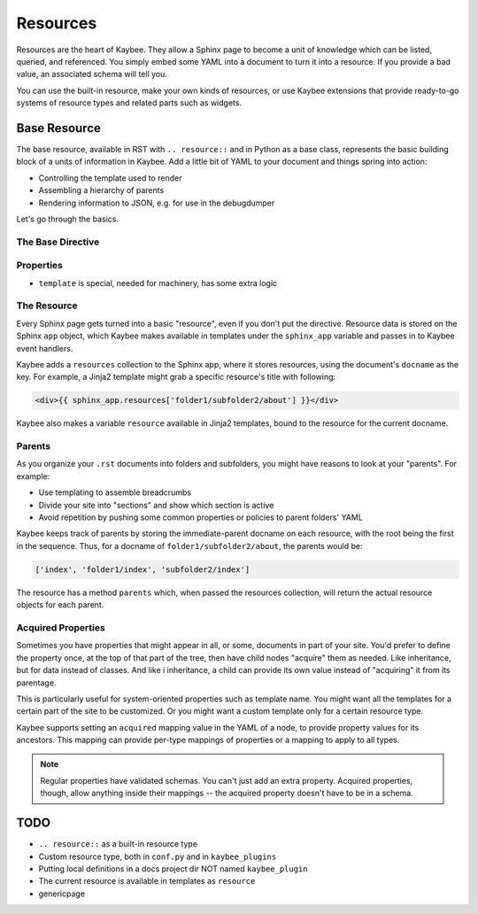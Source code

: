 =========
Resources
=========

Resources are the heart of Kaybee. They allow a Sphinx page to become a unit
of knowledge which can be listed, queried, and referenced. You simply embed
some YAML into a document to turn it into a resource. If you provide a bad
value, an associated schema will tell you.

You can use the built-in resource, make your own kinds of resources, or use
Kaybee extensions that provide ready-to-go systems of resource types and
related parts such as widgets.

Base Resource
=============

The base resource, available in RST with ``.. resource::`` and in Python as a
base class, represents the basic building block of a units of information in
Kaybee. Add a little bit of YAML to your document and things spring into
action:

- Controlling the template used to render

- Assembling a hierarchy of parents

- Rendering information to JSON, e.g. for use in the debugdumper

Let's go through the basics.

The Base Directive
------------------

Properties
----------

- ``template`` is special, needed for machinery, has some extra logic

The Resource
------------

Every Sphinx page gets turned into a basic "resource", even if you don't put
the directive. Resource data is stored on the Sphinx ``app`` object, which
Kaybee makes available in templates under the ``sphinx_app`` variable and
passes in to Kaybee event handlers.

Kaybee adds a ``resources`` collection to the Sphinx app, where it stores
resources, using the document's ``docname`` as the key. For example, a Jinja2
template might grab a specific resource's title with following:

.. code-block:: jinja

    <div>{{ sphinx_app.resources['folder1/subfolder2/about'] }}</div>

Kaybee also makes a variable ``resource`` available in Jinja2 templates, bound
to the resource for the current docname.

Parents
-------

As you organize your ``.rst`` documents into folders and subfolders, you might
have reasons to look at your "parents". For example:

- Use templating to assemble breadcrumbs

- Divide your site into "sections" and show which section is active

- Avoid repetition by pushing some common properties or policies to parent
  folders' YAML

Kaybee keeps track of parents by storing the immediate-parent docname on each
resource, with the root being the first in the sequence. Thus, for a docname
of ``folder1/subfolder2/about``, the parents would be:

.. code-block:: python

    ['index', 'folder1/index', 'subfolder2/index']

The resource has a method ``parents`` which, when passed the resources
collection, will return the actual resource objects for each parent.

Acquired Properties
-------------------

Sometimes you have properties that might appear in all, or some, documents
in part of your site. You'd prefer to define the property once, at the
top of that part of the tree, then have child nodes "acquire" them as
needed. Like inheritance, but for data instead of classes. And like i
inheritance, a child can provide its own value instead of "acquiring" it
from its parentage.

This is particularly useful for system-oriented properties such as template
name. You might want all the templates for a certain part of the site to
be customized. Or you might want a custom template only for a certain
resource type.

Kaybee supports setting an ``acquired`` mapping value in the YAML of a node,
to provide property values for its ancestors. This mapping can provide
per-type mappings of properties or a mapping to apply to all types.

.. note::

    Regular properties have validated schemas. You can't just add an
    extra property. Acquired properties, though, allow anything inside
    their mappings -- the acquired property doesn't have to be in a schema.

TODO
====

- ``.. resource::`` as a built-in resource type
- Custom resource type, both in ``conf.py`` and in ``kaybee_plugins``
- Putting local definitions in a docs project dir NOT named ``kaybee_plugin``
- The current resource is available in templates as ``resource``
- genericpage